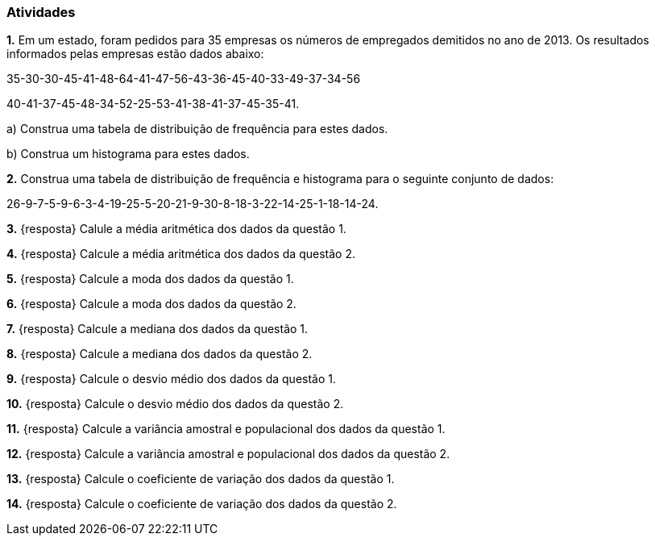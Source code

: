 === Atividades

*1.* Em um estado, foram pedidos para 35 empresas os números de empregados demitidos no ano de 2013. Os 
resultados informados pelas empresas estão dados abaixo:

35-30-30-45-41-48-64-41-47-56-43-36-45-40-33-49-37-34-56

40-41-37-45-48-34-52-25-53-41-38-41-37-45-35-41.

a) Construa uma tabela de distribuição de frequência para estes dados.

b) Construa um histograma para estes dados.


*2.* Construa uma tabela de distribuição de frequência e histograma para o seguinte conjunto de dados:

26-9-7-5-9-6-3-4-19-25-5-20-21-9-30-8-18-3-22-14-25-1-18-14-24.

*3.* {resposta} Calule a média aritmética dos dados da questão 1. 

*4.* {resposta} Calcule a média aritmética dos dados da questão 2.

*5.* {resposta} Calcule a moda dos dados da questão 1.

*6.* {resposta} Calcule a moda dos dados da questão 2.

*7.* {resposta} Calcule a mediana dos dados da questão 1.

*8.* {resposta} Calcule a mediana dos dados da questão 2.

*9.* {resposta} Calcule o desvio médio dos dados da questão 1.

*10.* {resposta} Calcule o desvio médio dos dados da questão 2.

*11.* {resposta} Calcule a variância amostral e populacional dos dados da questão 1.

*12.* {resposta} Calcule a variância amostral e populacional dos dados da questão 2.

*13.* {resposta} Calcule o coeficiente de variação dos dados da questão 1.

*14.* {resposta} Calcule o coeficiente de variação dos dados da questão 2.
























